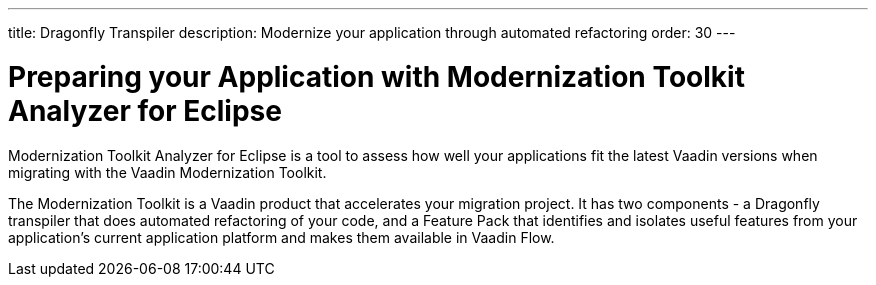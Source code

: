 ---
title: Dragonfly Transpiler
description: Modernize your application through automated refactoring
order: 30
---


= Preparing your Application with Modernization Toolkit Analyzer for Eclipse

Modernization Toolkit Analyzer for Eclipse is a tool to assess how well your applications fit the latest Vaadin versions when migrating with the Vaadin Modernization Toolkit. 

The Modernization Toolkit is a Vaadin product that accelerates your migration project. It has two components - a Dragonfly transpiler that does automated refactoring of your code, and a Feature Pack that identifies and isolates useful features from your application's current application platform and makes them available in Vaadin Flow.

